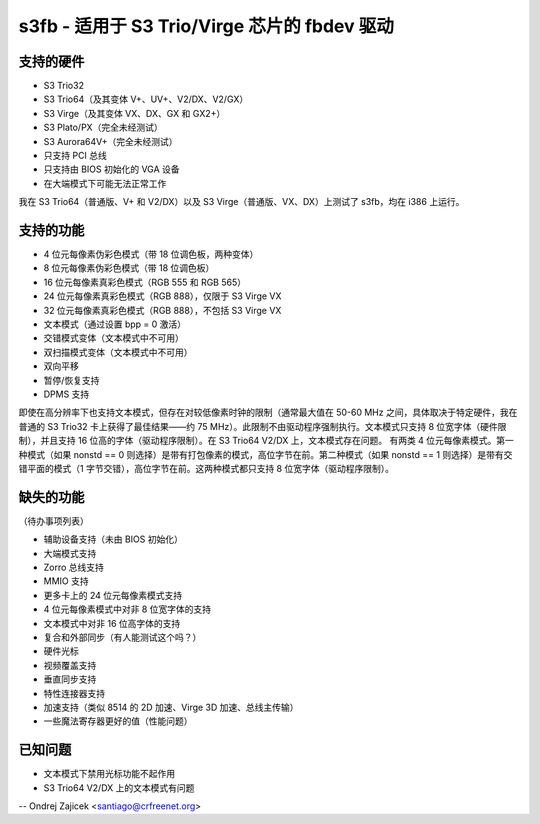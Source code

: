 ===========================================
s3fb - 适用于 S3 Trio/Virge 芯片的 fbdev 驱动
===========================================

支持的硬件
==================

- S3 Trio32
- S3 Trio64（及其变体 V+、UV+、V2/DX、V2/GX）
- S3 Virge（及其变体 VX、DX、GX 和 GX2+）
- S3 Plato/PX（完全未经测试）
- S3 Aurora64V+（完全未经测试）

- 只支持 PCI 总线
- 只支持由 BIOS 初始化的 VGA 设备
- 在大端模式下可能无法正常工作

我在 S3 Trio64（普通版、V+ 和 V2/DX）以及 S3 Virge（普通版、VX、DX）上测试了 s3fb，均在 i386 上运行。

支持的功能
==================

- 4 位元每像素伪彩色模式（带 18 位调色板，两种变体）
- 8 位元每像素伪彩色模式（带 18 位调色板）
- 16 位元每像素真彩色模式（RGB 555 和 RGB 565）
- 24 位元每像素真彩色模式（RGB 888），仅限于 S3 Virge VX
- 32 位元每像素真彩色模式（RGB 888），不包括 S3 Virge VX
- 文本模式（通过设置 bpp = 0 激活）
- 交错模式变体（文本模式中不可用）
- 双扫描模式变体（文本模式中不可用）
- 双向平移
- 暂停/恢复支持
- DPMS 支持

即使在高分辨率下也支持文本模式，但存在对较低像素时钟的限制（通常最大值在 50-60 MHz 之间，具体取决于特定硬件，我在普通的 S3 Trio32 卡上获得了最佳结果——约 75 MHz）。此限制不由驱动程序强制执行。文本模式只支持 8 位宽字体（硬件限制），并且支持 16 位高的字体（驱动程序限制）。在 S3 Trio64 V2/DX 上，文本模式存在问题。
有两类 4 位元每像素模式。第一种模式（如果 nonstd == 0 则选择）是带有打包像素的模式，高位字节在前。第二种模式（如果 nonstd == 1 则选择）是带有交错平面的模式（1 字节交错），高位字节在前。这两种模式都只支持 8 位宽字体（驱动程序限制）。

缺失的功能
=================
（待办事项列表）

- 辅助设备支持（未由 BIOS 初始化）
- 大端模式支持
- Zorro 总线支持
- MMIO 支持
- 更多卡上的 24 位元每像素模式支持
- 4 位元每像素模式中对非 8 位宽字体的支持
- 文本模式中对非 16 位高字体的支持
- 复合和外部同步（有人能测试这个吗？）
- 硬件光标
- 视频覆盖支持
- 垂直同步支持
- 特性连接器支持
- 加速支持（类似 8514 的 2D 加速、Virge 3D 加速、总线主传输）
- 一些魔法寄存器更好的值（性能问题）

已知问题
==========

- 文本模式下禁用光标功能不起作用
- S3 Trio64 V2/DX 上的文本模式有问题

--
Ondrej Zajicek <santiago@crfreenet.org>
